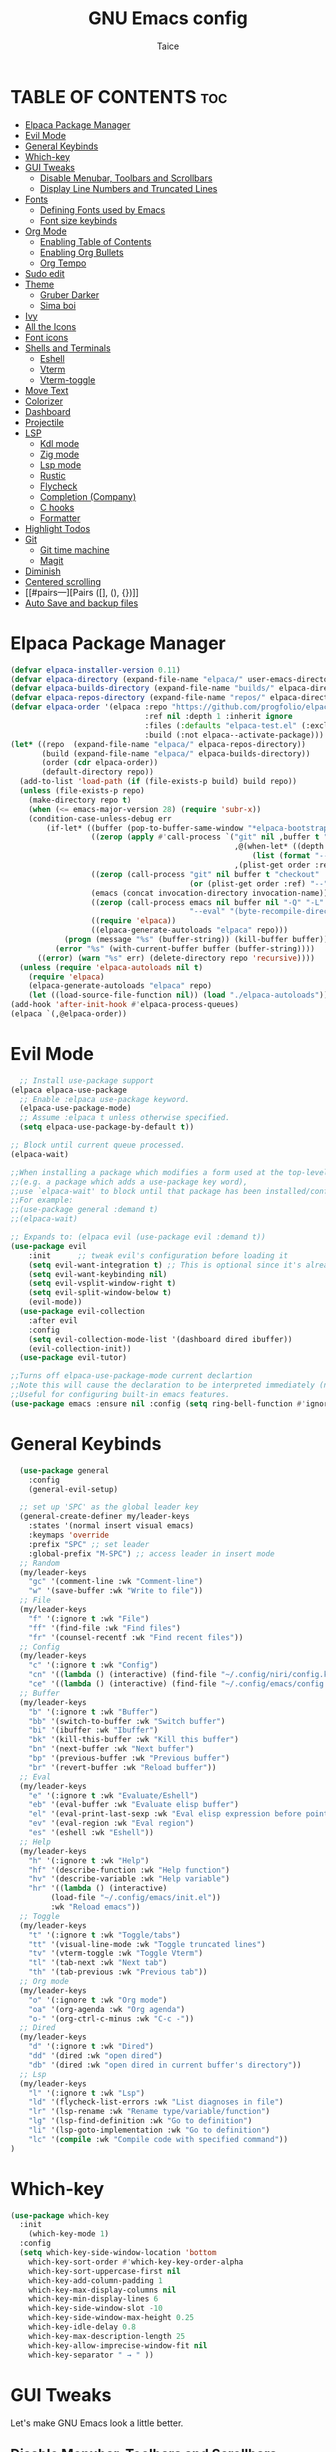 #+TITLE:GNU Emacs config
#+AUTHOR: Taice
#+DESCRIPTION: Config
#+STARTUP: overview
#+OPTIONS: toc:3

* TABLE OF CONTENTS :toc:
- [[#elpaca-package-manager][Elpaca Package Manager]]
- [[#evil-mode][Evil Mode]]
- [[#general-keybinds][General Keybinds]]
- [[#which-key][Which-key]]
- [[#gui-tweaks][GUI Tweaks]]
  - [[#disable-menubar-toolbars-and-scrollbars][Disable Menubar, Toolbars and Scrollbars]]
  - [[#display-line-numbers-and-truncated-lines][Display Line Numbers and Truncated Lines]]
- [[#fonts][Fonts]]
  - [[#defining-fonts-used-by-emacs][Defining Fonts used by Emacs]]
  - [[#font-size-keybinds][Font size keybinds]]
- [[#org-mode][Org Mode]]
  - [[#enabling-table-of-contents][Enabling Table of Contents]]
  - [[#enabling-org-bullets][Enabling Org Bullets]]
  - [[#org-tempo][Org Tempo]]
- [[#sudo-edit][Sudo edit]]
- [[#theme][Theme]]
  - [[#gruber-darker][Gruber Darker]]
  - [[#sima-boi][Sima boi]]
- [[#ivy][Ivy]]
- [[#all-the-icons][All the Icons]]
- [[#font-icons][Font icons]]
- [[#shells-and-terminals][Shells and Terminals]]
  - [[#eshell][Eshell]]
  - [[#vterm][Vterm]]
  - [[#vterm-toggle][Vterm-toggle]]
- [[#move-text][Move Text]]
- [[#colorizer][Colorizer]]
- [[#dashboard][Dashboard]]
- [[#projectile][Projectile]]
- [[#lsp][LSP]]
  - [[#kdl-mode][Kdl mode]]
  - [[#zig-mode][Zig mode]]
  - [[#lsp-mode][Lsp mode]]
  - [[#rustic][Rustic]]
  - [[#flycheck][Flycheck]]
  - [[#completion-company][Completion (Company)]]
  - [[#c-hooks][C hooks]]
  - [[#formatter][Formatter]]
- [[#highlight-todos][Highlight Todos]]
- [[#git][Git]]
  - [[#git-time-machine][Git time machine]]
  - [[#magit][Magit]]
- [[#diminish][Diminish]]
- [[#centered-scrolling][Centered scrolling]]
- [[#pairs---][Pairs ([], (), {})]]
- [[#auto-save-and-backup-files][Auto Save and backup files]]

* Elpaca Package Manager
#+begin_src emacs-lisp
(defvar elpaca-installer-version 0.11)
(defvar elpaca-directory (expand-file-name "elpaca/" user-emacs-directory))
(defvar elpaca-builds-directory (expand-file-name "builds/" elpaca-directory))
(defvar elpaca-repos-directory (expand-file-name "repos/" elpaca-directory))
(defvar elpaca-order '(elpaca :repo "https://github.com/progfolio/elpaca.git"
                              :ref nil :depth 1 :inherit ignore
                              :files (:defaults "elpaca-test.el" (:exclude "extensions"))
                              :build (:not elpaca--activate-package)))
(let* ((repo  (expand-file-name "elpaca/" elpaca-repos-directory))
       (build (expand-file-name "elpaca/" elpaca-builds-directory))
       (order (cdr elpaca-order))
       (default-directory repo))
  (add-to-list 'load-path (if (file-exists-p build) build repo))
  (unless (file-exists-p repo)
    (make-directory repo t)
    (when (<= emacs-major-version 28) (require 'subr-x))
    (condition-case-unless-debug err
        (if-let* ((buffer (pop-to-buffer-same-window "*elpaca-bootstrap*"))
                  ((zerop (apply #'call-process `("git" nil ,buffer t "clone"
                                                  ,@(when-let* ((depth (plist-get order :depth)))
                                                      (list (format "--depth=%d" depth) "--no-single-branch"))
                                                  ,(plist-get order :repo) ,repo))))
                  ((zerop (call-process "git" nil buffer t "checkout"
                                        (or (plist-get order :ref) "--"))))
                  (emacs (concat invocation-directory invocation-name))
                  ((zerop (call-process emacs nil buffer nil "-Q" "-L" "." "--batch"
                                        "--eval" "(byte-recompile-directory \".\" 0 'force)")))
                  ((require 'elpaca))
                  ((elpaca-generate-autoloads "elpaca" repo)))
            (progn (message "%s" (buffer-string)) (kill-buffer buffer))
          (error "%s" (with-current-buffer buffer (buffer-string))))
      ((error) (warn "%s" err) (delete-directory repo 'recursive))))
  (unless (require 'elpaca-autoloads nil t)
    (require 'elpaca)
    (elpaca-generate-autoloads "elpaca" repo)
    (let ((load-source-file-function nil)) (load "./elpaca-autoloads"))))
(add-hook 'after-init-hook #'elpaca-process-queues)
(elpaca `(,@elpaca-order))
#+end_src
* Evil Mode
#+begin_src emacs-lisp
    ;; Install use-package support
  (elpaca elpaca-use-package
    ;; Enable :elpaca use-package keyword.
    (elpaca-use-package-mode)
    ;; Assume :elpaca t unless otherwise specified.
    (setq elpaca-use-package-by-default t))

  ;; Block until current queue processed.
  (elpaca-wait)

  ;;When installing a package which modifies a form used at the top-level
  ;;(e.g. a package which adds a use-package key word),
  ;;use `elpaca-wait' to block until that package has been installed/configured.
  ;;For example:
  ;;(use-package general :demand t)
  ;;(elpaca-wait)

  ;; Expands to: (elpaca evil (use-package evil :demand t))
  (use-package evil
      :init      ;; tweak evil's configuration before loading it
      (setq evil-want-integration t) ;; This is optional since it's already set to t by default.
      (setq evil-want-keybinding nil)
      (setq evil-vsplit-window-right t)
      (setq evil-split-window-below t)
      (evil-mode))
    (use-package evil-collection
      :after evil
      :config
      (setq evil-collection-mode-list '(dashboard dired ibuffer))
      (evil-collection-init))
    (use-package evil-tutor)

  ;;Turns off elpaca-use-package-mode current declartion
  ;;Note this will cause the declaration to be interpreted immediately (not deferred).
  ;;Useful for configuring built-in emacs features.
  (use-package emacs :ensure nil :config (setq ring-bell-function #'ignore))
#+end_src
* General Keybinds
#+begin_src emacs-lisp
    (use-package general
      :config
      (general-evil-setup)
    
    ;; set up 'SPC' as the global leader key
    (general-create-definer my/leader-keys
      :states '(normal insert visual emacs)
      :keymaps 'override
      :prefix "SPC" ;; set leader
      :global-prefix "M-SPC") ;; access leader in insert mode
    ;; Random
    (my/leader-keys
      "gc" '(comment-line :wk "Comment-line")
      "w" '(save-buffer :wk "Write to file"))
    ;; File 
    (my/leader-keys
      "f" '(:ignore t :wk "File")
      "ff" '(find-file :wk "Find files")
      "fr" '(counsel-recentf :wk "Find recent files"))
    ;; Config
    (my/leader-keys
      "c" '(:ignore t :wk "Config")
      "cn" '((lambda () (interactive) (find-file "~/.config/niri/config.kdl")) :wk "Niri config")
      "ce" '((lambda () (interactive) (find-file "~/.config/emacs/config.org")) :wk "Emacs config"))
    ;; Buffer
    (my/leader-keys
      "b" '(:ignore t :wk "Buffer")
      "bb" '(switch-to-buffer :wk "Switch buffer")
      "bi" '(ibuffer :wk "Ibuffer")
      "bk" '(kill-this-buffer :wk "Kill this buffer")
      "bn" '(next-buffer :wk "Next buffer")
      "bp" '(previous-buffer :wk "Previous buffer")
      "br" '(revert-buffer :wk "Reload buffer"))
    ;; Eval
    (my/leader-keys
      "e" '(:ignore t :wk "Evaluate/Eshell")
      "eb" '(eval-buffer :wk "Evaluate elisp buffer")
      "el" '(eval-print-last-sexp :wk "Eval elisp expression before point")
      "ev" '(eval-region :wk "Eval region")
      "es" '(eshell :wk "Eshell"))
    ;; Help
    (my/leader-keys
      "h" '(:ignore t :wk "Help")
      "hf" '(describe-function :wk "Help function")
      "hv" '(describe-variable :wk "Help variable")
      "hr" '((lambda () (interactive)
  	       (load-file "~/.config/emacs/init.el"))
  	       :wk "Reload emacs"))
    ;; Toggle
    (my/leader-keys
      "t" '(:ignore t :wk "Toggle/tabs")
      "tt" '(visual-line-mode :wk "Toggle truncated lines")
      "tv" '(vterm-toggle :wk "Toggle Vterm")
      "tl" '(tab-next :wk "Next tab")
      "th" '(tab-previous :wk "Previous tab")) 
    ;; Org mode
    (my/leader-keys
      "o" '(:ignore t :wk "Org mode")
      "oa" '(org-agenda :wk "Org agenda")
      "o-" '(org-ctrl-c-minus :wk "C-c -"))
    ;; Dired
    (my/leader-keys
      "d" '(:ignore t :wk "Dired")
      "dd" '(dired :wk "open dired")
      "db" '(dired :wk "open dired in current buffer's directory"))
    ;; Lsp
    (my/leader-keys
      "l" '(:ignore t :wk "Lsp")
      "ld" '(flycheck-list-errors :wk "List diagnoses in file")
      "lr" '(lsp-rename :wk "Rename type/variable/function")
      "lg" '(lsp-find-definition :wk "Go to definition")
      "li" '(lsp-goto-implementation :wk "Go to definition")
      "lc" '(compile :wk "Compile code with specified command"))
  )
#+end_src

* Which-key
#+begin_src emacs-lisp
  (use-package which-key
    :init
      (which-key-mode 1)
    :config
    (setq which-key-side-window-location 'bottom
	  which-key-sort-order #'which-key-key-order-alpha
	  which-key-sort-uppercase-first nil
	  which-key-add-column-padding 1
	  which-key-max-display-columns nil
	  which-key-min-display-lines 6
	  which-key-side-window-slot -10
	  which-key-side-window-max-height 0.25
	  which-key-idle-delay 0.8
	  which-key-max-description-length 25
	  which-key-allow-imprecise-window-fit nil
	  which-key-separator " → " ))
#+end_src

* GUI Tweaks
Let's make GNU Emacs look a little better.

** Disable Menubar, Toolbars and Scrollbars
#+begin_src emacs-lisp
(menu-bar-mode -1)
(tool-bar-mode -1)
(scroll-bar-mode -1)
#+end_src

** Display Line Numbers and Truncated Lines
#+begin_src emacs-lisp
(setq display-line-numbers-type 'relative) 
(global-display-line-numbers-mode)
(global-visual-line-mode t)
#+end_src

* Fonts
** Defining Fonts used by Emacs
Defining the various fonts that Emacs will use.

#+begin_src emacs-lisp
  (set-face-attribute 'default nil
    :font "Iosevka"
    :height 110
    :weight 'medium)
  (set-face-attribute 'variable-pitch nil
    :font "Iosevka"
    :height 120
    :weight 'medium)
  (set-face-attribute 'fixed-pitch nil
    :font "Iosevka"
    :height 110
    :weight 'medium)
  ;; Makes commented text and keywords italics.
  ;; Your font must have an italic face available.
  (set-face-attribute 'font-lock-comment-face nil
    :slant 'italic)
  (set-face-attribute 'font-lock-keyword-face nil
    :slant 'italic)

  ;; This sets the default font on all graphical frames created after restarting Emacs.
  ;; Does the same thing as 'set-face-attribute default' above, but emacsclient fonts
  ;; are not right unless I also add this method of setting the default font.
  (add-to-list 'default-frame-alist '(font . "Iosevka-14"))

  ;; Uncomment the following line if line spacing needs adjusting.
  (setq-default line-spacing 0.12)

#+end_src

** Font size keybinds
#+begin_src emacs-lisp
  (global-set-key (kbd "C-=") 'text-scale-increase)
  (global-set-key (kbd "C--") 'text-scale-decrease)
#+end_src
* Org Mode
** Enabling Table of Contents
#+begin_src emacs-lisp
  (use-package toc-org
      :commands toc-org-enable
      :init (add-hook 'org-mode-hook 'toc-org-enable))
#+end_src

** Enabling Org Bullets
Org-bullets gives us attractive bullets rather than asterisks.

#+begin_src emacs-lisp
  (add-hook 'org-mode-hook 'org-indent-mode)
  (use-package org-bullets)
  (add-hook 'org-mode-hook (lambda () (org-bullets-mode 1)))
#+end_src

** Org Tempo
#+begin_src emacs-lisp
  (require 'org-tempo)
#+end_src
* Sudo edit
- Sudo edit allows editing files behind sudo privileges
#+begin_src emacs-lisp
    (use-package sudo-edit
      :config 
      ;; Keybinds
      (my/leader-keys
        "s" '(:ignore t :wk "Sudo edit")
        "sf" '(sudo-edit-find-file :wk "Find sudo file to edit")
        "se" '(sudo-edit :wk "Edit this file with sudo"))
  )
#+end_src
* Theme
** Gruber Darker
#+begin_src emacs-lisp
  (use-package gruber-darker-theme
      :ensure t)
#+end_src

** Sima boi
#+begin_src emacs-lisp
  (add-to-list 'custom-theme-load-path "~/.config/emacs/themes/")
  (load-theme 'tai t)
#+end_src
* Ivy
- Ivy is a completion mechanism for Emacs.
- Counsel is a collection of Ivy-enhancev ersions of commen Emacs commands.
- Ivy-rich provides decsriptions to comands in M-x.
  #+begin_src emacs-lisp
(use-package counsel
  :after ivy
  :config (counsel-mode))

(use-package ivy
  :bind
  ;; ivy-resume resumes the last Ivy-based completion.
  (("C-c C-r" . ivy-resume)
   ("C-x B" . ivy-switch-buffer-other-window))
  :custom
  (setq ivy-use-virtual-buffers t)
  (setq ivy-count-format "(%d/%d) ")
  (setq enable-recursive-minibuffers t)
  :config
  (ivy-mode))

(use-package all-the-icons-ivy-rich
  :ensure t
  :init (all-the-icons-ivy-rich-mode 1))

(use-package ivy-rich
  :after ivy
  :ensure t
  :init (ivy-rich-mode 1) ;; this gets us descriptions in M-x.
  :custom
  (ivy-virtual-abbreviate 'full
   ivy-rich-switch-buffer-align-virtual-buffer t
   ivy-rich-path-style 'abbrev)
  :config
  (ivy-set-display-transformer 'ivy-switch-buffer
                               'ivy-rich-switch-buffer-transformer))
  #+end_src
  
* All the Icons
#+begin_src emacs-lisp
(use-package all-the-icons
  :ensure t
  :if (display-graphic-p))

(use-package all-the-icons-dired
  :hook (dired-mode . (lambda () (all-the-icons-dired-mode t))))
#+end_src
* Font icons
#+begin_src emacs-lisp
  (use-package nerd-icons)
#+end_src
* Shells and Terminals
** Eshell
#+begin_src emacs-lisp
(use-package eshell-syntax-highlighting
  :after esh-mode
  :config
  (eshell-syntax-highlighting-global-mode +1))

;; eshell-syntax-highlighting -- adds fish/zsh-like syntax highlighting.
;; eshell-rc-script -- your profile for eshell; like a bashrc for eshell.
;; eshell-aliases-file -- sets an aliases file for the eshell.
  
(setq eshell-rc-script (concat user-emacs-directory "eshell/profile")
      eshell-aliases-file (concat user-emacs-directory "eshell/aliases")
      eshell-history-size 5000
      eshell-buffer-maximum-lines 5000
      eshell-hist-ignoredups t
      eshell-scroll-to-bottom-on-input t
      eshell-destroy-buffer-when-process-dies t
      eshell-visual-commands'("bash" "fish" "htop" "ssh" "top" "zsh"))
#+end_src
** Vterm
#+begin_src emacs-lisp
(use-package vterm
:config
(setq shell-file-name "/bin/sh"
      vterm-max-scrollback 5000))
#+end_src
** Vterm-toggle
#+begin_src emacs-lisp
(use-package vterm-toggle
  :after vterm
  :config
  (setq vterm-toggle-fullscreen-p nil)
  (setq vterm-toggle-scope 'project)
  (add-to-list 'display-buffer-alist
               '((lambda (buffer-or-name _)
                     (let ((buffer (get-buffer buffer-or-name)))
                       (with-current-buffer buffer
                         (or (equal major-mode 'vterm-mode)
                             (string-prefix-p vterm-buffer-name (buffer-name buffer))))))
                  (display-buffer-reuse-window display-buffer-at-bottom)
                  ;;(display-buffer-reuse-window display-buffer-in-direction)
                  ;;display-buffer-in-direction/direction/dedicated is added in emacs27
                  ;;(direction . bottom)
                  ;;(dedicated . t) ;dedicated is supported in emacs27
                  (reusable-frames . visible)
                  (window-height . 0.6))))
#+end_src
* Move Text
#+begin_src emacs-lisp
(defun move-word-left ()
  "Move the word at point one word to the left."
  (interactive)
  (transpose-words -1))

(defun move-word-right ()
  "Move the word at point one word to the right."
  (interactive)
  (transpose-words 1))

;; Load and configure move-text
(use-package move-text
  :ensure t
  :config
  ;; Bind keys in normal and visual mode
  (general-define-key
   :states '(normal visual)
   "H" 'move-word-left
   "L" 'move-word-right
   "J" 'move-text-down
   "K" 'move-text-up))
#+end_src

* Colorizer
#+begin_src emacs-lisp
  (use-package rainbow-mode
    :hook org-mode prog-mode)
#+end_src

* Dashboard
#+begin_src emacs-lisp
  (use-package dashboard
    :ensure t 
    :init
    (setq initial-buffer-choice 'dashboard-open)
    (setq dashboard-set-heading-icons t)
    (setq dashboard-set-file-icons t)
  ;;(setq dashboard-startup-banner 'logo) ;; use standard emacs logo as banner
    (setq dashboard-startup-banner "~/.config/emacs/images/funny-cat.jpg")  ;; use custom image as banner
    (setq dashboard-center-content t) ;; set to 't' for centered content
    (setq dashboard-set-footer nil)
    (setq dashboard-items '((recents . 5)))
    (setq dashboard-startupify-list '(dashboard-insert-banner
  				    dashboard-insert-items))
    :custom
    (dashboard-modify-heading-icons '((recents . "file-text")
                                      (bookmarks . "book")))
    :config
    (add-hook 'elpaca-after-init-hook #'dashboard-insert-startupify-lists)
    (add-hook 'elpaca-after-init-hook #'dashboard-initialize)
    (dashboard-setup-startup-hook))
#+end_src

* Projectile
For Projects integration with dashboard
#+begin_src emacs-lisp
  (use-package projectile
    :config
    (projectile-mode 1))
#+end_src

* LSP
** Kdl mode
#+begin_src emacs-lisp
  (use-package kdl-mode)
#+end_src
** Zig mode
#+begin_src emacs-lisp
  (use-package zig-mode
    :hook (lsp . zig-mode-hook))
#+end_src
** Lsp mode
#+begin_src emacs-lisp
  (use-package lsp-mode
    :ensure
    :commands lsp
    :custom
    (lsp-zig-zls-executable "/home/tai/.local/bin/zls")
    (lsp-zig-zig-exe-path "/home/tai/.local/bin/zig")
    ;; what to use when checking on-save. "check" is default, I prefer clippy
    (lsp-rust-analyzer-cargo-watch-command "clippy")
    (lsp-eldoc-render-all nil)
    (lsp-idle-delay 0.0)
    ;; enable / disable the hints as you prefer:
    (lsp-inlay-hint-enable nil)
    ;; These are optional configurations. See https://emacs-lsp.github.io/lsp-mode/page/lsp-rust-analyzer/#lsp-rust-analyzer-display-chaining-hints for a full list
    (lsp-rust-analyzer-display-lifetime-elision-hints-enable "skip_trivial")
    (lsp-rust-analyzer-display-chaining-hints t)
    (lsp-rust-analyzer-display-lifetime-elision-hints-use-parameter-names nil)
    (lsp-rust-analyzer-display-closure-return-type-hints t)
    (lsp-rust-analyzer-display-parameter-hints nil)
    (lsp-rust-analyzer-display-reborrow-hints nil)
    :config
    (add-hook 'lsp-mode-hook 'lsp-ui-mode))

  (use-package lsp-ui
    :ensure
    :commands lsp-ui-mode
    :custom
    (lsp-ui-peek-always-show t)
    (lsp-ui-sideline-show-hover nil)
    (lsp-ui-doc-enable nil))
#+end_src
** Rustic
#+begin_src emacs-lisp
  (use-package rustic
    :ensure
    :config
    ;; uncomment for less flashiness
    ;; (setq lsp-eldoc-hook nil)
    ;; (setq lsp-enable-symbol-highlighting nil)
    ;; (setq lsp-signature-auto-activate nil)

    ;; comment to disable rustfmt on save
    (setq rustic-format-on-save t)
    (add-hook 'rustic-mode-hook 'rk/rustic-mode-hook))

  (defun rk/rustic-mode-hook ()
    ;; so that run C-c C-c C-r works without having to confirm, but don't try to
    ;; save rust buffers that are not file visiting. Once
    ;; https://github.com/brotzeit/rustic/issues/253 has been resolved this should
    ;; no longer be necessary.
    (when buffer-file-name
      (setq-local buffer-save-without-query t))
    (add-hook 'before-save-hook 'lsp-format-buffer nil t))
#+end_src
** Flycheck
#+begin_src emacs-lisp
  (use-package flycheck
    :ensure t
    :defer t
    :diminish
    :init (global-flycheck-mode))
  (use-package flycheck-inline
    :after flycheck)
#+end_src
** Completion (Company)
#+begin_src emacs-lisp
  (use-package company
    :ensure
    :custom
    (company-idle-delay 0.1) ;; how long to wait until popup
    ;; (company-begin-commands nil) ;; uncomment to disable popup
    :config
    (general-define-key
     :states 'insert
     "C-j" 'company-select-next
     "C-k" 'company-select-previous))

  (use-package yasnippet
    :ensure
    :config
    (yas-reload-all)
    (add-hook 'prog-mode-hook 'yas-minor-mode)
    (add-hook 'text-mode-hook 'yas-minor-mode))
#+end_src
** C hooks
#+begin_src emacs-lisp
  (add-hook 'c-mode-hook 'lsp)
  (add-hook 'c++-mode-hook 'lsp)
#+end_src
** Formatter
#+begin_src emacs-lisp
(use-package format-all
  :preface
  (defun format-code ()
    "Auto-format whole buffer."
    (interactive)
    (if (derived-mode-p 'prolog-mode)
        (prolog-indent-buffer)
      (format-all-buffer)))
  :config
  (my/leader-keys "lf" '(format-code :wk "Format buffer"))
  (add-hook 'prog-mode-hook #'format-all-ensure-formatter))
#+end_src
* Highlight Todos
#+begin_src emacs-lisp
(use-package hl-todo
  :hook ((org-mode . hl-todo-mode)
         (prog-mode . hl-todo-mode))
  :config
  (setq hl-todo-highlight-punctuation ":"
        hl-todo-keyword-faces
        `(("TODO"       warning bold)
          ("FIXME"      error bold)
          ("HACK"       font-lock-constant-face bold)
          ("REVIEW"     font-lock-keyword-face bold)
          ("NOTE"       success bold)
          ("DEPRECATED" font-lock-doc-face bold))))
#+end_src
* Git
** Git time machine
#+begin_src emacs-lisp
(use-package git-timemachine
  :after git-timemachine
  :hook (evil-normalize-keymaps . git-timemachine-hook)
  :config
    (evil-define-key 'normal git-timemachine-mode-map (kbd "C-j") 'git-timemachine-show-previous-revision)
    (evil-define-key 'normal git-timemachine-mode-map (kbd "C-k") 'git-timemachine-show-next-revision)
)
#+end_src
** Magit
#+begin_src emacs-lisp
  (use-package magit)
#+end_src

* Diminish
#+begin_src emacs-lisp
  (use-package diminish)
#+end_src

* Centered scrolling
#+begin_src emacs-lisp
  ;; keep the cursor centered to avoid sudden scroll jumps
  (use-package centered-cursor-mode
    :config
    ;; disable in terminal modes
    ;; http://stackoverflow.com/a/6849467/519736
    ;; also disable in Info mode, because it breaks going back with the backspace key
    (define-global-minor-mode my-global-centered-cursor-mode centered-cursor-mode
      (lambda ()
        (when (not (memq major-mode
                         (list 'Info-mode 'term-mode 'eshell-mode 'shell-mode 'erc-mode)))
  	(centered-cursor-mode))))
    (my-global-centered-cursor-mode 1))
#+end_src
* Pairs ([], (), {})
#+begin_src emacs-lisp
  (electric-pair-mode 1)
  (use-package evil-surround
    :ensure t
    :config
    (global-evil-surround-mode 1))

#+end_src

* Auto Save and backup files
#+begin_src emacs-lisp
  ;; Disable backup files (file~)
  (setq make-backup-files nil)
  ;; Disable auto-save files (#file#)
  (setq auto-save-default nil)
#+end_src>
